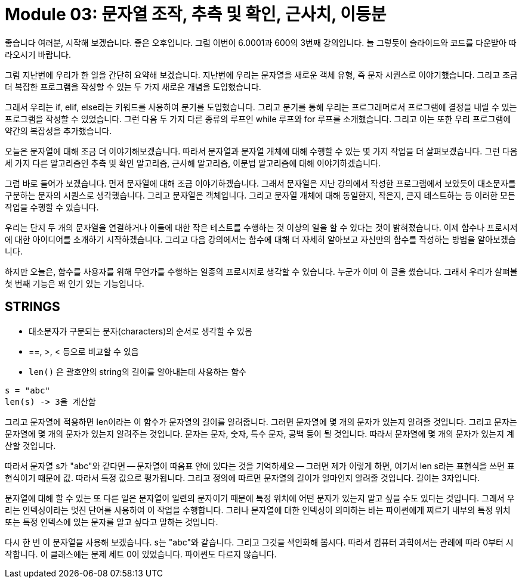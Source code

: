= Module 03: 문자열 조작, 추측 및 확인, 근사치, 이등분

좋습니다 여러분, 시작해 보겠습니다. 좋은 오후입니다. 그럼 이번이 6.0001과 600의 3번째 강의입니다. 늘 그렇듯이 슬라이드와 코드를 다운받아 따라오시기 바랍니다.

그럼 지난번에 우리가 한 일을 간단히 요약해 보겠습니다. 지난번에 우리는 문자열을 새로운 객체 유형, 즉 문자 시퀀스로 이야기했습니다. 그리고 조금 더 복잡한 프로그램을 작성할 수 있는 두 가지 새로운 개념을 도입했습니다.

그래서 우리는 if, elif, else라는 키워드를 사용하여 분기를 도입했습니다. 그리고 분기를 통해 우리는 프로그래머로서 프로그램에 결정을 내릴 수 있는 프로그램을 작성할 수 있었습니다. 그런 다음 두 가지 다른 종류의 루프인 while 루프와 for 루프를 소개했습니다. 그리고 이는 또한 우리 프로그램에 약간의 복잡성을 추가했습니다.

오늘은 문자열에 대해 조금 더 이야기해보겠습니다. 따라서 문자열과 문자열 개체에 대해 수행할 수 있는 몇 가지 작업을 더 살펴보겠습니다. 그런 다음 세 가지 다른 알고리즘인 추측 및 확인 알고리즘, 근사해 알고리즘, 이분법 알고리즘에 대해 이야기하겠습니다.

그럼 바로 들어가 보겠습니다. 먼저 문자열에 대해 조금 이야기하겠습니다. 그래서 문자열은 지난 강의에서 작성한 프로그램에서 보았듯이 대소문자를 구분하는 문자의 시퀀스로 생각했습니다. 그리고 문자열은 객체입니다. 그리고 문자열 개체에 대해 동일한지, 작은지, 큰지 테스트하는 등 이러한 모든 작업을 수행할 수 있습니다.

우리는 단지 두 개의 문자열을 연결하거나 이들에 대한 작은 테스트를 수행하는 것 이상의 일을 할 수 있다는 것이 밝혀졌습니다. 이제 함수나 프로시저에 대한 아이디어를 소개하기 시작하겠습니다. 그리고 다음 강의에서는 함수에 대해 더 자세히 알아보고 자신만의 함수를 작성하는 방법을 알아보겠습니다.

하지만 오늘은, 함수를 사용자를 위해 무언가를 수행하는 일종의 프로시저로 생각할 수 있습니다. 누군가 이미 이 글을 썼습니다. 그래서 우리가 살펴볼 첫 번째 기능은 꽤 인기 있는 기능입니다.

== STRINGS

* 대소문자가 구분되는 문자(characters)의 순서로 생각할 수 있음
* ==, >, < 등으로 비교할 수 있음
* `len()` 은 괄호안의 string의 길이를 알아내는데 사용하는 함수

[source, python]
----
s = "abc"
len(s) -> 3을 계산함
----

그리고 문자열에 적용하면 len이라는 이 함수가 문자열의 길이를 알려줍니다. 그러면 문자열에 몇 개의 문자가 있는지 알려줄 것입니다. 그리고 문자는 문자열에 몇 개의 문자가 있는지 알려주는 것입니다. 문자는 문자, 숫자, 특수 문자, 공백 등이 될 것입니다. 따라서 문자열에 몇 개의 문자가 있는지 계산할 것입니다.

따라서 문자열 s가 "abc"와 같다면 -- 문자열이 따옴표 안에 있다는 것을 기억하세요 -- 그러면 제가 이렇게 하면, 여기서 len s라는 표현식을 쓰면 표현식이기 때문에 값. 따라서 특정 값으로 평가됩니다. 그리고 정의에 따르면 문자열의 길이가 얼마인지 알려줄 것입니다. 길이는 3자입니다.

문자열에 대해 할 수 있는 또 다른 일은 문자열이 일련의 문자이기 때문에 특정 위치에 어떤 문자가 있는지 알고 싶을 수도 있다는 것입니다. 그래서 우리는 인덱싱이라는 멋진 단어를 사용하여 이 작업을 수행합니다. 그러나 문자열에 대한 인덱싱이 의미하는 바는 파이썬에게 찌르기 내부의 특정 위치 또는 특정 인덱스에 있는 문자를 알고 싶다고 말하는 것입니다.

다시 한 번 이 문자열을 사용해 보겠습니다. s는 "abc"와 같습니다. 그리고 그것을 색인화해 봅시다. 따라서 컴퓨터 과학에서는 관례에 따라 0부터 시작합니다. 이 클래스에는 문제 세트 0이 있었습니다. 파이썬도 다르지 않습니다.


